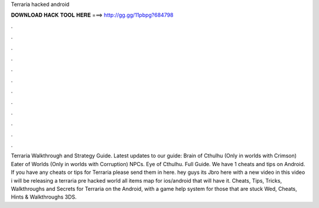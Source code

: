 Terraria hacked android

𝐃𝐎𝐖𝐍𝐋𝐎𝐀𝐃 𝐇𝐀𝐂𝐊 𝐓𝐎𝐎𝐋 𝐇𝐄𝐑𝐄 ===> http://gg.gg/11pbpg?684798

.

.

.

.

.

.

.

.

.

.

.

.

Terraria Walkthrough and Strategy Guide. Latest updates to our guide: Brain of Cthulhu (Only in worlds with Crimson) Eater of Worlds (Only in worlds with Corruption) NPCs. Eye of Cthulhu. Full Guide. We have 1 cheats and tips on Android. If you have any cheats or tips for Terraria please send them in here. hey guys its Jbro here with a new video in this video i will be releasing a terraria pre hacked world all items map for ios/android that will have it. Cheats, Tips, Tricks, Walkthroughs and Secrets for Terraria on the Android, with a game help system for those that are stuck Wed, Cheats, Hints & Walkthroughs 3DS.